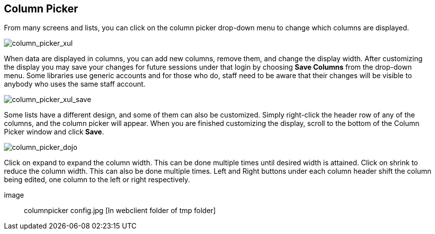 Column Picker
-------------

indexterm:[Column Picker]

From many screens and lists, you can click on the column picker
drop-down menu to change which columns are displayed.

image::media/column_picker_web.png[column_picker_xul]

When data are displayed in columns, you can add new columns, remove them,
and change the display width. After customizing the display you may
save your changes for future sessions under that login by choosing
*Save Columns* from the drop-down menu. Some
libraries use generic accounts and for those who do, staff need to be
aware that their changes will be visible to anybody who uses the same
staff account.

image::media/column_picker_web_save.png[column_picker_xul_save]

Some lists have a different design, and some of them can also be customized.
Simply right-click the header row of any of the columns, and the column
picker will appear. When you are finished customizing the display, scroll
to the bottom of the Column Picker window and click *Save*.

image::media/column_picker_dojo.png[column_picker_dojo]

Click on expand to expand the column width. This can be done multiple 
times until desired width is attained.
Click on shrink to reduce the column width. This can also be done multiple times.
Left and Right buttons under each column header shift the column being edited, 
one column to the left or right respectively.

image:: columnpicker config.jpg [In webclient folder of tmp folder]

